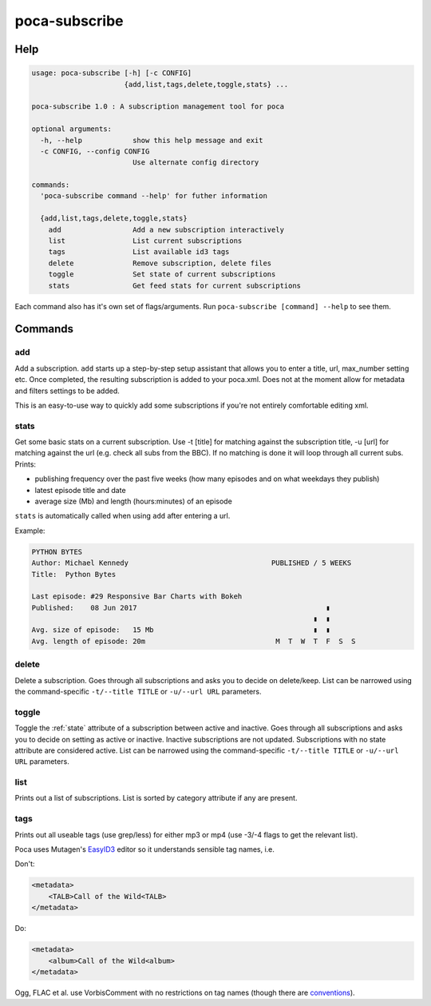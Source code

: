 poca-subscribe
==============

Help
----

.. code-block:: none

   usage: poca-subscribe [-h] [-c CONFIG]
                         {add,list,tags,delete,toggle,stats} ...

   poca-subscribe 1.0 : A subscription management tool for poca

   optional arguments:
     -h, --help            show this help message and exit
     -c CONFIG, --config CONFIG
                           Use alternate config directory

   commands:
     'poca-subscribe command --help' for futher information

     {add,list,tags,delete,toggle,stats}
       add                 Add a new subscription interactively
       list                List current subscriptions
       tags                List available id3 tags
       delete              Remove subscription, delete files
       toggle              Set state of current subscriptions
       stats               Get feed stats for current subscriptions

Each command also has it's own set of flags/arguments. Run ``poca-subscribe 
[command] --help`` to see them. 

Commands
--------

add
^^^

Add a subscription. ``add`` starts up a step-by-step setup assistant that 
allows you to enter a title, url, max_number setting etc. Once completed, 
the resulting subscription is added to your poca.xml. Does not at the moment 
allow for metadata and filters settings to be added.

This is an easy-to-use way to quickly add some subscriptions if you're not 
entirely comfortable editing xml.

stats
^^^^^

Get some basic stats on a current subscription. Use -t [title] for matching 
against the subscription title, -u [url] for matching against the url (e.g. 
check all subs from the BBC). If no matching is done it will loop through all 
current subs. Prints:


* publishing frequency over the past five weeks (how many episodes and on 
  what weekdays they publish)
* latest episode title and date
* average size (Mb) and length (hours:minutes) of an episode

``stats`` is automatically called when using ``add`` after entering a url.

Example:

.. code-block:: none

   PYTHON BYTES
   Author: Michael Kennedy                                  PUBLISHED / 5 WEEKS
   Title:  Python Bytes

   Last episode: #29 Responsive Bar Charts with Bokeh
   Published:    08 Jun 2017                                             ▮
                                                                      ▮  ▮
   Avg. size of episode:   15 Mb                                      ▮  ▮
   Avg. length of episode: 20m                               M  T  W  T  F  S  S

delete
^^^^^^

Delete a subscription. Goes through all subscriptions and asks you to decide 
on delete/keep. List can be narrowed using the command-specific ``-t/--title 
TITLE`` or ``-u/--url URL`` parameters.

toggle
^^^^^^

Toggle the :ref:`state` attribute of a subscription between active and 
inactive. Goes through all subscriptions and asks you to decide on setting as 
active or inactive. Inactive subscriptions are not updated. Subscriptions 
with no state attribute are considered active. List can be narrowed using the 
command-specific ``-t/--title TITLE`` or ``-u/--url URL`` parameters.

list
^^^^

Prints out a list of subscriptions. List is sorted by category attribute if 
any are present.

tags
^^^^

Prints out all useable tags (use grep/less) for either mp3 or mp4 (use -3/-4
flags to get the relevant list).

Poca uses Mutagen's 
`EasyID3 <http://mutagen.readthedocs.io/en/latest/user/id3.html#easy-id3>`_ 
editor so it understands sensible tag names, i.e. 

Don't:

.. code-block:: xml

   <metadata>
       <TALB>Call of the Wild<TALB>
   </metadata>

Do:

.. code-block:: xml

   <metadata>
       <album>Call of the Wild<album>
   </metadata>

Ogg, FLAC et al. use VorbisComment with no restrictions on tag names (though 
there are `conventions <https://xiph.org/vorbis/doc/v-comment.html>`_).
